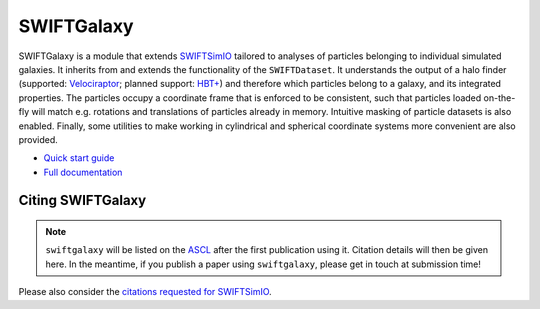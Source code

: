 SWIFTGalaxy
===========

|Build status| |Documentation status|

.. |Build status| image:: https://github.com/SWIFTSIM/swiftgalaxy/actions/workflows/black_pytest.yml/badge.svg
    :target: https://github.com/SWIFTSIM/swiftgalaxy/actions/workflows/pytest.yml
    :alt: Build Status
.. |Documentation status| image:: https://readthedocs.org/projects/swiftgalaxy/badge/?version=latest
    :target: https://swiftgalaxy.readthedocs.io/en/latest/?badge=latest
    :alt: Documentation Status

.. INTRO_START_LABEL

SWIFTGalaxy is a module that extends SWIFTSimIO_ tailored to analyses of particles belonging to individual simulated galaxies. It inherits from and extends the functionality of the ``SWIFTDataset``. It understands the output of a halo finder (supported: `Velociraptor`_; planned support: `HBT+`_) and therefore which particles belong to a galaxy, and its integrated properties. The particles occupy a coordinate frame that is enforced to be consistent, such that particles loaded on-the-fly will match e.g. rotations and translations of particles already in memory. Intuitive masking of particle datasets is also enabled. Finally, some utilities to make working in cylindrical and spherical coordinate systems more convenient are also provided.

.. _SWIFTSimIO: http://swiftsimio.readthedocs.org
.. _Velociraptor: https://ui.adsabs.harvard.edu/abs/2019PASA...36...21E/abstract
.. _HBT+: https://ui.adsabs.harvard.edu/abs/2018MNRAS.474..604H/abstract

.. INTRO_END_LABEL

+ `Quick start guide`_
+ `Full documentation`_

.. _Quick start guide: https://swiftgalaxy.readthedocs.io/en/latest/getting_started
.. _Full documentation: https://swiftgalaxy.readthedocs.io/en/latest
   
Citing SWIFTGalaxy
------------------

.. CITING_START_LABEL

.. note::

   ``swiftgalaxy`` will be listed on the ASCL_ after the first publication using it. Citation details will then be given here. In the meantime, if you publish a paper using ``swiftgalaxy``, please get in touch at submission time!

Please also consider the `citations requested for SWIFTSimIO <citeSWIFTSimIO>`_.

.. _ASCL: https://ascl.net
.. _indexed on ADS: https://ui.adsabs.harvard.edu/abs/20??ascl.soft?????O
.. _citeSWIFTSimIO: https://swiftsimio.readthedocs.io/en/latest/index.html#citing-swiftsimio

.. CITING_END_LABEL
